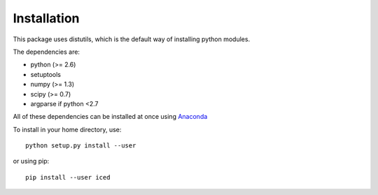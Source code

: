 ================================================================================
Installation
================================================================================

This package uses distutils, which is the default way of installing
python modules.

The dependencies are:

- python (>= 2.6)
- setuptools
- numpy (>= 1.3)
- scipy (>= 0.7)
- argparse if python <2.7


All of these dependencies can be installed at once using `Anaconda
<http://docs.continuum.io/anaconda/install.html>`_

To install in your home directory, use::

    python setup.py install --user

or using pip::

    pip install --user iced

